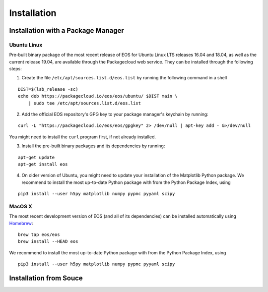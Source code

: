 ############
Installation
############

***********************************
Installation with a Package Manager
***********************************

Ubuntu Linux
============

Pre-built binary package of the most recent release of EOS for Ubuntu Linux LTS releases 16.04 and 18.04, as well as the current release 19.04, are available through the Packagecloud web service.
They can be installed through the following steps:

1. Create the file ``/etc/apt/sources.list.d/eos.list`` by running the following command in a shell

::

  DIST=$(lsb_release -sc)
  echo deb https://packagecloud.io/eos/eos/ubuntu/ $DIST main \
      | sudo tee /etc/apt/sources.list.d/eos.list

2. Add the official EOS repository's GPG key to your package manager's keychain by running:

::

  curl -L "https://packagecloud.io/eos/eos/gpgkey" 2> /dev/null | apt-key add - &>/dev/null

You might need to install the ``curl`` program first, if not already installed.

3. Install the pre-built binary packages and its dependencies by running:

::

  apt-get update
  apt-get install eos

4. On older version of Ubuntu, you might need to update your installation of the Matplotlib Python package.
   We recommend to install the most up-to-date Python package with from the Python Package Index, using

::

  pip3 install --user h5py matplotlib numpy pypmc pyyaml scipy


MacOS X
=======

The most recent development version of EOS (and all of its dependencies) can be installed automatically using `Homebrew <https://brew.sh/>`_:

::

  brew tap eos/eos
  brew install --HEAD eos

We recommend to install the most up-to-date Python package with from the Python Package Index, using

::

  pip3 install --user h5py matplotlib numpy pypmc pyyaml scipy

***********************
Installation from Souce
***********************

.. todo::

  Write section on installation from source
